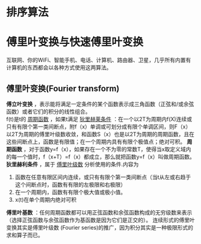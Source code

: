 #+OPTIONS: ^:nil
* 排序算法
* 傅里叶变换与快速傅里叶变换
互联网、你的WiFi、智能手机、电话、计算机、路由器、卫星，几乎所有内置有计算机的东西都会以各种方式使用这两算法。
** 傅里叶变换(Fourier transform)
*傅立叶变换* ，表示能将满足一定条件的某个函数表示成三角函数（正弦和/或余弦函数）或者它们的积分的线性组合。  \\
f(t)是t的 _周期函数_ ，如果t满足 _狄里赫莱条件_ ：在一个以2T为周期内f(X)连续或只有有限个第一类间断点，附f（x）单调或可划分成有限个单调区间，则F（x）以2T为周期的傅里叶级数收敛，和函数S（x）也是以2T为周期的周期函数，且在这些间断点上，函数是有限值；在一个周期内具有有限个极值点；绝对可积。
*周期函数* ，对于函数y=f（x），如果存在一个不为零的常数T，使得当x取定义域内的每一个值时，f（x+T）=f（x）都成立，那么就把函数y=f（x）叫做周期函数。
*狄里赫利条件* ，属于 _傅里叶级数_ 分析使用的条件.内容为
1. 函数在任意有限区间内连续，或只有有限个第一类间断点（当t从左或右趋于这个间断点时，函数有有限的左极限和右极限）
2. 在一个周期内，函数有有限个极大值或极小值。
3. x(t)在单个周期内绝对可积
*傅里叶基数* ：任何周期函数都可以用正弦函数和余弦函数构成的无穷级数来表示（选择正弦函数与余弦函数作为基函数是因为它们是正交的）。 连续形式的傅里叶变换其实是傅里叶级数 (Fourier series)的推广，因为积分其实是一种极限形式的求和算子而已。
